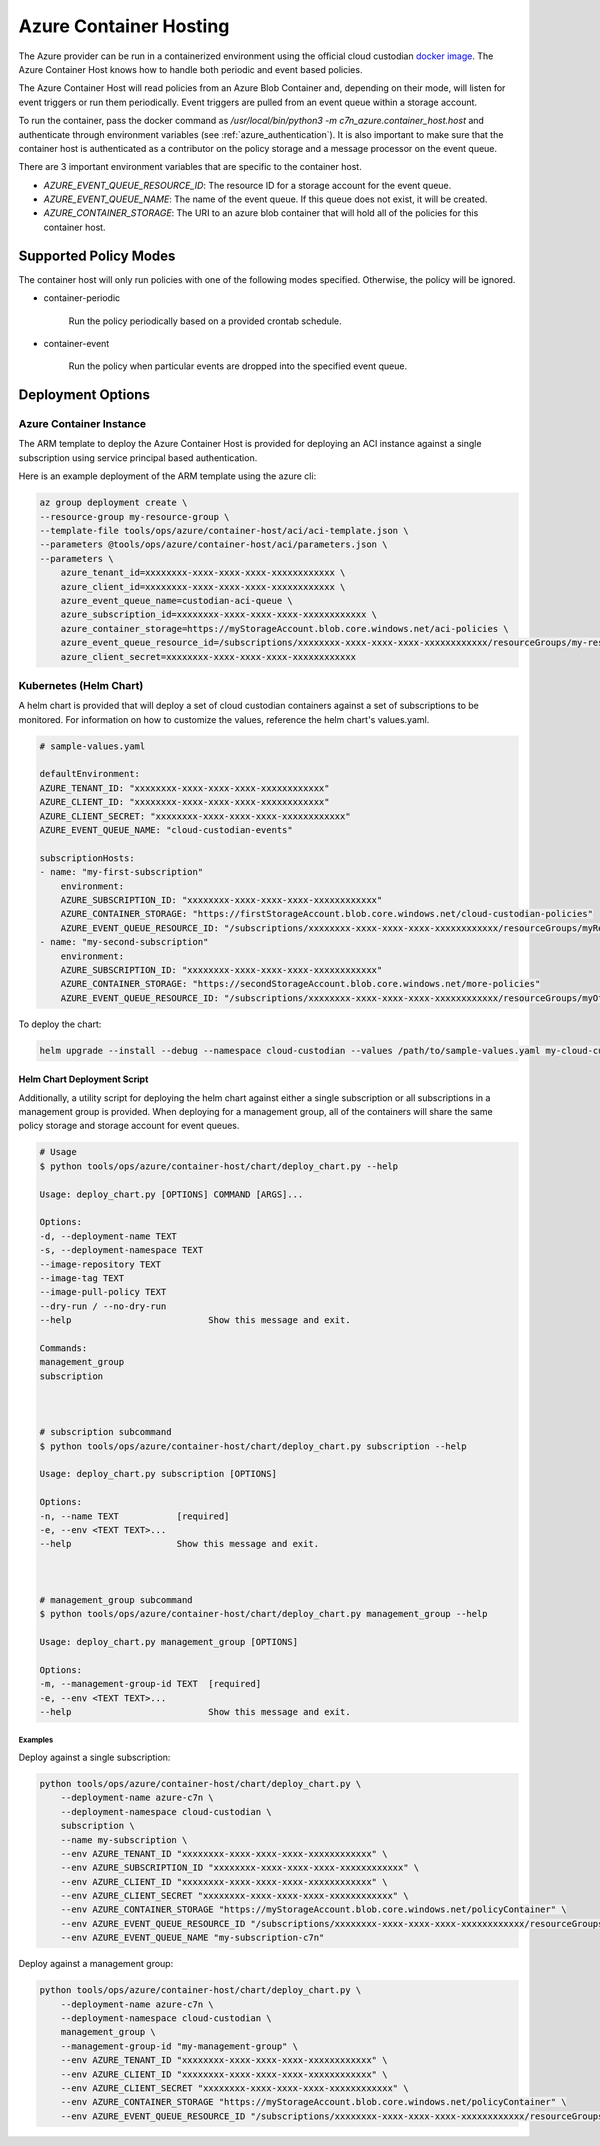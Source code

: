 .. _azure_containerhosting:

Azure Container Hosting
=======================

The Azure provider can be run in a containerized environment using the official cloud custodian 
`docker image <https://hub.docker.com/r/cloudcustodian/c7n>`_. The Azure Container Host knows 
how to handle both periodic and event based policies.

The Azure Container Host will read policies from an Azure Blob Container and, depending on their mode,
will listen for event triggers or run them periodically. Event triggers are pulled from an event 
queue within a storage account.

To run the container, pass the docker command as `/usr/local/bin/python3 -m c7n_azure.container_host.host`
and authenticate through environment variables (see :ref:`azure_authentication`). It is also important
to make sure that the container host is authenticated as a contributor on the policy storage and a 
message processor on the event queue.

There are 3 important environment variables that are specific to the container host. 

* `AZURE_EVENT_QUEUE_RESOURCE_ID`: The resource ID for a storage account for the event queue.
* `AZURE_EVENT_QUEUE_NAME`: The name of the event queue. If this queue does not exist, it will be created.
* `AZURE_CONTAINER_STORAGE`: The URI to an azure blob container that will hold all of the policies for this container host.

Supported Policy Modes
######################

The container host will only run policies with one of the following modes specified. Otherwise, 
the policy will be ignored.

- container-periodic

    Run the policy periodically based on a provided crontab schedule.

  .. c7n-schema:: mode.container-periodic

- container-event

    Run the policy when particular events are dropped into the specified event queue.

  .. c7n-schema:: mode.container-event

Deployment Options
##################

Azure Container Instance
------------------------

The ARM template to deploy the Azure Container Host is provided for deploying an ACI instance
against a single subscription using service principal based authentication.

Here is an example deployment of the ARM template using the azure cli:

.. code-block:: bash

    az group deployment create \
    --resource-group my-resource-group \
    --template-file tools/ops/azure/container-host/aci/aci-template.json \
    --parameters @tools/ops/azure/container-host/aci/parameters.json \
    --parameters \
        azure_tenant_id=xxxxxxxx-xxxx-xxxx-xxxx-xxxxxxxxxxxx \
        azure_client_id=xxxxxxxx-xxxx-xxxx-xxxx-xxxxxxxxxxxx \
        azure_event_queue_name=custodian-aci-queue \
        azure_subscription_id=xxxxxxxx-xxxx-xxxx-xxxx-xxxxxxxxxxxx \
        azure_container_storage=https://myStorageAccount.blob.core.windows.net/aci-policies \
        azure_event_queue_resource_id=/subscriptions/xxxxxxxx-xxxx-xxxx-xxxx-xxxxxxxxxxxx/resourceGroups/my-resource-group/providers/Microsoft.Storage/storageAccounts/myStorageAccount \
        azure_client_secret=xxxxxxxx-xxxx-xxxx-xxxx-xxxxxxxxxxxx

Kubernetes (Helm Chart)
-----------------------

A helm chart is provided that will deploy a set of cloud custodian containers against a set of 
subscriptions to be monitored. For information on how to customize the values, reference 
the helm chart's values.yaml.

.. code-block:: yaml

    # sample-values.yaml

    defaultEnvironment:
    AZURE_TENANT_ID: "xxxxxxxx-xxxx-xxxx-xxxx-xxxxxxxxxxxx"
    AZURE_CLIENT_ID: "xxxxxxxx-xxxx-xxxx-xxxx-xxxxxxxxxxxx"
    AZURE_CLIENT_SECRET: "xxxxxxxx-xxxx-xxxx-xxxx-xxxxxxxxxxxx"
    AZURE_EVENT_QUEUE_NAME: "cloud-custodian-events"

    subscriptionHosts:
    - name: "my-first-subscription"
        environment:
        AZURE_SUBSCRIPTION_ID: "xxxxxxxx-xxxx-xxxx-xxxx-xxxxxxxxxxxx"
        AZURE_CONTAINER_STORAGE: "https://firstStorageAccount.blob.core.windows.net/cloud-custodian-policies"
        AZURE_EVENT_QUEUE_RESOURCE_ID: "/subscriptions/xxxxxxxx-xxxx-xxxx-xxxx-xxxxxxxxxxxx/resourceGroups/myResourceGroup/providers/Microsoft.Storage/storageAccounts/firstStorageAccount"
    - name: "my-second-subscription"
        environment:
        AZURE_SUBSCRIPTION_ID: "xxxxxxxx-xxxx-xxxx-xxxx-xxxxxxxxxxxx"
        AZURE_CONTAINER_STORAGE: "https://secondStorageAccount.blob.core.windows.net/more-policies"
        AZURE_EVENT_QUEUE_RESOURCE_ID: "/subscriptions/xxxxxxxx-xxxx-xxxx-xxxx-xxxxxxxxxxxx/resourceGroups/myOtherResourceGroup/providers/Microsoft.Storage/storageAccounts/secondStorageAccount"

To deploy the chart:

.. code-block:: bash

    helm upgrade --install --debug --namespace cloud-custodian --values /path/to/sample-values.yaml my-cloud-custodian-deployment tools/ops/azure/container-host/chart


Helm Chart Deployment Script
^^^^^^^^^^^^^^^^^^^^^^^^^^^^

Additionally, a utility script for deploying the helm chart against either a single subscription 
or all subscriptions in a management group is provided. When deploying for a management group,
all of the containers will share the same policy storage and storage account for event queues.

.. code-block:: bash

    # Usage
    $ python tools/ops/azure/container-host/chart/deploy_chart.py --help

    Usage: deploy_chart.py [OPTIONS] COMMAND [ARGS]...

    Options:
    -d, --deployment-name TEXT
    -s, --deployment-namespace TEXT
    --image-repository TEXT
    --image-tag TEXT
    --image-pull-policy TEXT
    --dry-run / --no-dry-run
    --help                          Show this message and exit.

    Commands:
    management_group
    subscription



    # subscription subcommand
    $ python tools/ops/azure/container-host/chart/deploy_chart.py subscription --help

    Usage: deploy_chart.py subscription [OPTIONS]

    Options:
    -n, --name TEXT           [required]
    -e, --env <TEXT TEXT>...
    --help                    Show this message and exit.



    # management_group subcommand
    $ python tools/ops/azure/container-host/chart/deploy_chart.py management_group --help

    Usage: deploy_chart.py management_group [OPTIONS]

    Options:
    -m, --management-group-id TEXT  [required]
    -e, --env <TEXT TEXT>...
    --help                          Show this message and exit.

Examples
________

Deploy against a single subscription:

.. code-block:: bash

    python tools/ops/azure/container-host/chart/deploy_chart.py \
        --deployment-name azure-c7n \
        --deployment-namespace cloud-custodian \
        subscription \
        --name my-subscription \
        --env AZURE_TENANT_ID "xxxxxxxx-xxxx-xxxx-xxxx-xxxxxxxxxxxx" \
        --env AZURE_SUBSCRIPTION_ID "xxxxxxxx-xxxx-xxxx-xxxx-xxxxxxxxxxxx" \
        --env AZURE_CLIENT_ID "xxxxxxxx-xxxx-xxxx-xxxx-xxxxxxxxxxxx" \
        --env AZURE_CLIENT_SECRET "xxxxxxxx-xxxx-xxxx-xxxx-xxxxxxxxxxxx" \
        --env AZURE_CONTAINER_STORAGE "https://myStorageAccount.blob.core.windows.net/policyContainer" \
        --env AZURE_EVENT_QUEUE_RESOURCE_ID "/subscriptions/xxxxxxxx-xxxx-xxxx-xxxx-xxxxxxxxxxxx/resourceGroups/myResourceGroup/providers/Microsoft.Storage/storageAccounts/myStorageAccount" \
        --env AZURE_EVENT_QUEUE_NAME "my-subscription-c7n"

Deploy against a management group:

.. code-block:: bash

    python tools/ops/azure/container-host/chart/deploy_chart.py \
        --deployment-name azure-c7n \
        --deployment-namespace cloud-custodian \
        management_group \
        --management-group-id "my-management-group" \
        --env AZURE_TENANT_ID "xxxxxxxx-xxxx-xxxx-xxxx-xxxxxxxxxxxx" \
        --env AZURE_CLIENT_ID "xxxxxxxx-xxxx-xxxx-xxxx-xxxxxxxxxxxx" \
        --env AZURE_CLIENT_SECRET "xxxxxxxx-xxxx-xxxx-xxxx-xxxxxxxxxxxx" \
        --env AZURE_CONTAINER_STORAGE "https://myStorageAccount.blob.core.windows.net/policyContainer" \
        --env AZURE_EVENT_QUEUE_RESOURCE_ID "/subscriptions/xxxxxxxx-xxxx-xxxx-xxxx-xxxxxxxxxxxx/resourceGroups/myResourceGroup/providers/Microsoft.Storage/storageAccounts/myStorageAccount" \

